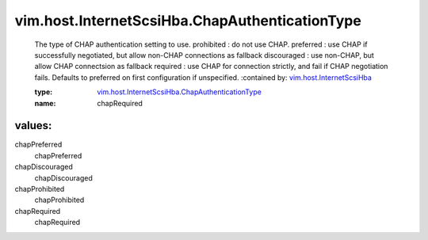 .. _vim.host.InternetScsiHba: ../../../vim/host/InternetScsiHba.rst

.. _vim.host.InternetScsiHba.ChapAuthenticationType: ../../../vim/host/InternetScsiHba/ChapAuthenticationType.rst

vim.host.InternetScsiHba.ChapAuthenticationType
===============================================
  The type of CHAP authentication setting to use. prohibited : do not use CHAP. preferred : use CHAP if successfully negotiated, but allow non-CHAP connections as fallback discouraged : use non-CHAP, but allow CHAP connectsion as fallback required : use CHAP for connection strictly, and fail if CHAP negotiation fails. Defaults to preferred on first configuration if unspecified.
  :contained by: `vim.host.InternetScsiHba`_

  :type: `vim.host.InternetScsiHba.ChapAuthenticationType`_

  :name: chapRequired

values:
--------

chapPreferred
   chapPreferred

chapDiscouraged
   chapDiscouraged

chapProhibited
   chapProhibited

chapRequired
   chapRequired
